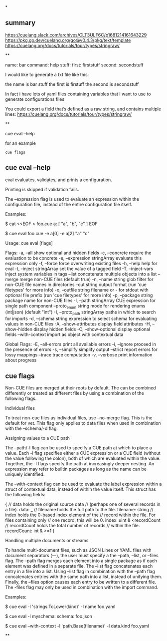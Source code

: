 *
** summary

https://cuelang.slack.com/archives/CLT3ULF6C/p1681214161643229
https://pkg.go.dev/cuelang.org/go@v0.4.3/pkg/text/template
https://cuelang.org/docs/tutorials/tour/types/stringraw/

**

name: bar
command: help
stuff:
  first: firststuff
  second: secondstuff

I would like to generate a txt file like this:

the name is bar
stuff
  the first is firstuff
  the second is secondstuff

In fact i have lots of yaml files containing variables that I want to
use to generate configurations files

You could export a field that’s defined as a raw string, and contains
multiple lines:
https://cuelang.org/docs/tutorials/tour/types/stringraw/

**

cue eval --help

for an example
#+begin_example
cue flags
#+end_example

** cue eval --help

eval evaluates, validates, and prints a configuration.

Printing is skipped if validation fails.

The --expression flag is used to evaluate an expression within the
configuration file, instead of the entire configuration file itself.

Examples:

  $ cat <<EOF > foo.cue
  a: [ "a", "b", "c" ]
  EOF

  $ cue eval foo.cue -e a[0] -e a[2]
  "a"
  "c"

Usage:
  cue eval [flags]

Flags:
  -a, --all                      show optional and hidden fields
  -c, --concrete                 require the evaluation to be concrete
  -e, --expression stringArray   evaluate this expression only
  -f, --force                    force overwriting existing files
  -h, --help                     help for eval
  -t, --inject stringArray       set the value of a tagged field
  -T, --inject-vars              inject system variables in tags
      --list                     concatenate multiple objects into a list
      --merge                    merge non-CUE files (default true)
  -n, --name string              glob filter for non-CUE file names in directories
      --out string               output format (run 'cue filetypes' for more info)
  -o, --outfile string           filename or - for stdout with optional file prefix (run 'cue filetypes' for more info)
  -p, --package string           package name for non-CUE files
  -l, --path stringArray         CUE expression for single path component
      --proto_enum string        mode for rendering enums (int|json) (default "int")
  -I, --proto_path stringArray   paths in which to search for imports
  -d, --schema string            expression to select schema for evaluating values in non-CUE files
  -A, --show-attributes          display field attributes
  -H, --show-hidden              display hidden fields
  -O, --show-optional            display optional fields
      --with-context             import as object with contextual data

Global Flags:
  -E, --all-errors   print all available errors
  -i, --ignore       proceed in the presence of errors
  -s, --simplify     simplify output
      --strict       report errors for lossy mappings
      --trace        trace computation
  -v, --verbose      print information about progress

** cue flags

Non-CUE files are merged at their roots by default.
The can be combined differently or treated as different files
by using a combination of the following flags.


Individual files

To treat non-cue files as individual files, use --no-merge flag.
This is the default for vet. This flag only applies to data files
when used in combination with the --schema/-d flag.


Assigning values to a CUE path

The --path/-l flag can be used to specify a CUE path at which to
place a value. Each -l flag specifies either a CUE expression or
a CUE field (without the value following the colon), both of
which are evaluated within the value. Together, the -l flags
specify the path at increasingly deeper nesting. An expression
may refer to builtin packages as long as the name can be uniquely
identified.

The --with-context flag can be used to evaluate the label
expression within a struct of contextual data, instead of
within the value itself. This struct has the following fields:

{
	// data holds the original source data
	// (perhaps one of several records in a file).
	data: _
	// filename holds the full path to the file.
	filename: string
	// index holds the 0-based index element of the
	// record within the file. For files containing only
	// one record, this will be 0.
	index: uint & <recordCount
	// recordCount holds the total number of records
	// within the file.
	recordCount: int & >=1
}


Handling multiple documents or streams

To handle multi-document files, such as JSON Lines or YAML
files with document separators (---), the user must specify
a the --path, --list, or --files flag.
The --path flag merges each element into a single package as
if each element was defined in a separate file. The --list flag
concatenates each entry in a file into a list.
Using --list flag in combination with the --path flag
concatenates entries with the same path into a list, instead of
unifying them.
Finally, the --files option causes each entry to be written to
a different file. The -files flag may only be used in
combination with the import command.


Examples:

# Put a value at a path based on its "kind" and "name" fields.
$ cue eval -l 'strings.ToLower(kind)' -l name foo.yaml

# Include a schema under the "myschema" field using the path notation.
$ cue eval -l myschema: schema: foo.json

# Base the path values on its kind and file name.
$ cue eval --with-context -l 'path.Base(filename)' -l data.kind foo.yaml

**

